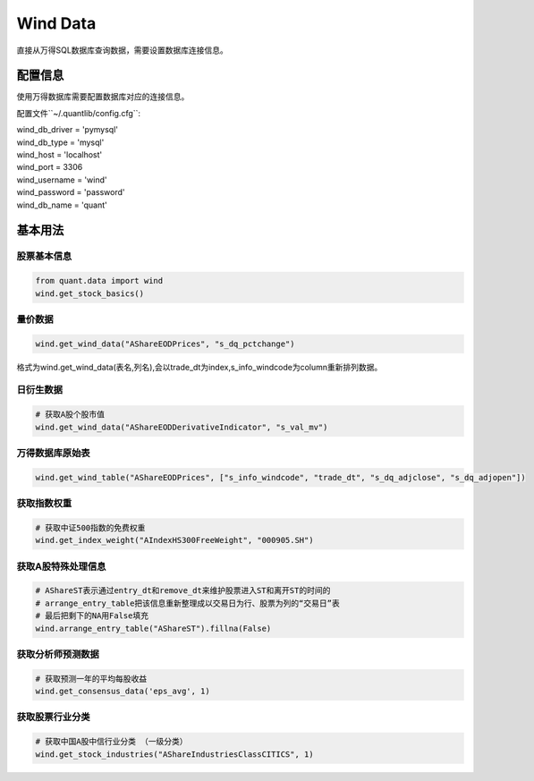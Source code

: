 Wind Data
*********

直接从万得SQL数据库查询数据，需要设置数据库连接信息。


配置信息
########

使用万得数据库需要配置数据库对应的连接信息。

配置文件``~/.quantlib/config.cfg``:

| wind_db_driver = 'pymysql'
| wind_db_type = 'mysql'
| wind_host = 'localhost'
| wind_port = 3306
| wind_username = 'wind'
| wind_password = 'password'
| wind_db_name = 'quant'


基本用法
########

股票基本信息
============

..  code-block::
    python

    from quant.data import wind
    wind.get_stock_basics()

量价数据
========

..  code-block::
    python

    wind.get_wind_data("AShareEODPrices", "s_dq_pctchange")


格式为wind.get_wind_data(表名,列名),会以trade_dt为index,s_info_windcode为column重新排列数据。

日衍生数据
==========

..  code-block::
    python

    # 获取A股个股市值
    wind.get_wind_data("AShareEODDerivativeIndicator", "s_val_mv")

万得数据库原始表
================

..  code-block::
    python

    wind.get_wind_table("AShareEODPrices", ["s_info_windcode", "trade_dt", "s_dq_adjclose", "s_dq_adjopen"])

获取指数权重
============

..  code-block::
    python

    # 获取中证500指数的免费权重
    wind.get_index_weight("AIndexHS300FreeWeight", "000905.SH")

获取A股特殊处理信息
===================

..  code-block::
    python

    # AShareST表示通过entry_dt和remove_dt来维护股票进入ST和离开ST的时间的
    # arrange_entry_table把该信息重新整理成以交易日为行、股票为列的“交易日”表
    # 最后把剩下的NA用False填充
    wind.arrange_entry_table("AShareST").fillna(False)

获取分析师预测数据
==================

..  code-block::
    python

    # 获取预测一年的平均每股收益
    wind.get_consensus_data('eps_avg', 1)

获取股票行业分类
================

..  code-block::
    python

    # 获取中国A股中信行业分类 （一级分类）
    wind.get_stock_industries("AShareIndustriesClassCITICS", 1)

